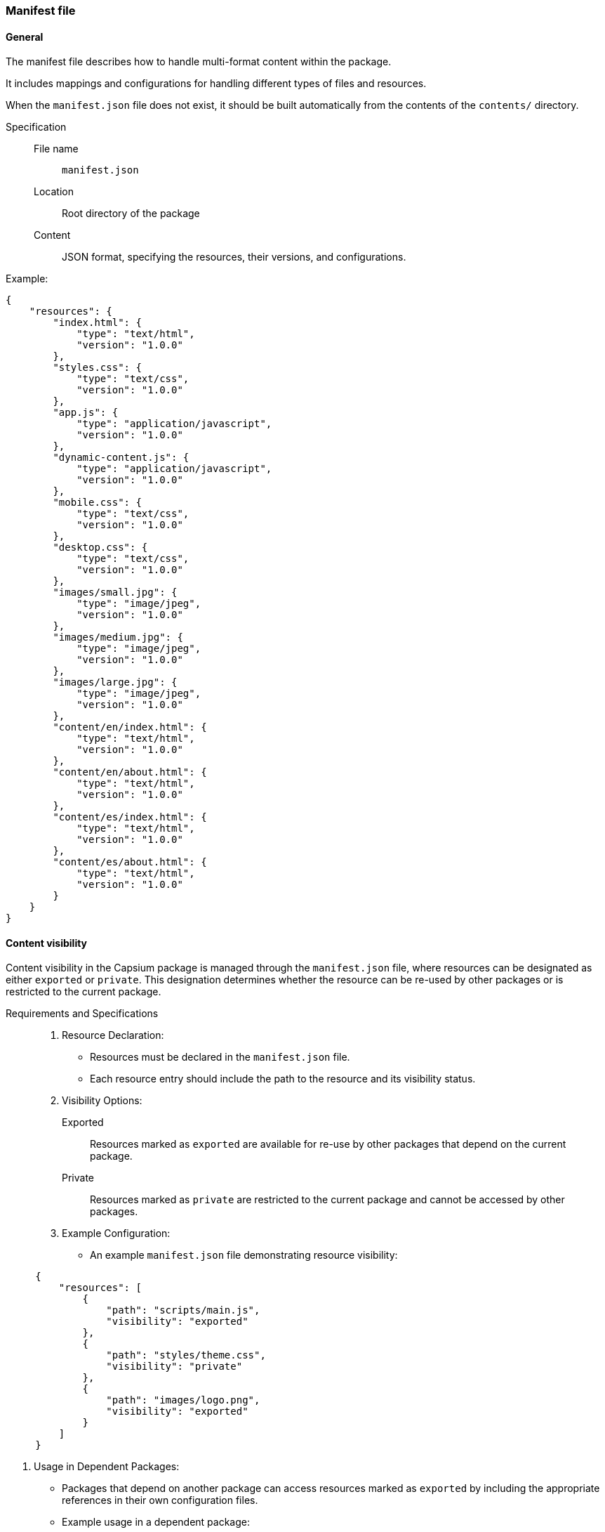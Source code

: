 === Manifest file

==== General

The manifest file describes how to handle multi-format content within the package.

It includes mappings and configurations for handling different types of files and resources.

When the `manifest.json` file does not exist, it should be built automatically
from the contents of the `contents/` directory.

Specification::
File name::: `manifest.json`
Location::: Root directory of the package
Content::: JSON format, specifying the resources, their versions, and configurations.

Example:
[source,json]
----
{
    "resources": {
        "index.html": {
            "type": "text/html",
            "version": "1.0.0"
        },
        "styles.css": {
            "type": "text/css",
            "version": "1.0.0"
        },
        "app.js": {
            "type": "application/javascript",
            "version": "1.0.0"
        },
        "dynamic-content.js": {
            "type": "application/javascript",
            "version": "1.0.0"
        },
        "mobile.css": {
            "type": "text/css",
            "version": "1.0.0"
        },
        "desktop.css": {
            "type": "text/css",
            "version": "1.0.0"
        },
        "images/small.jpg": {
            "type": "image/jpeg",
            "version": "1.0.0"
        },
        "images/medium.jpg": {
            "type": "image/jpeg",
            "version": "1.0.0"
        },
        "images/large.jpg": {
            "type": "image/jpeg",
            "version": "1.0.0"
        },
        "content/en/index.html": {
            "type": "text/html",
            "version": "1.0.0"
        },
        "content/en/about.html": {
            "type": "text/html",
            "version": "1.0.0"
        },
        "content/es/index.html": {
            "type": "text/html",
            "version": "1.0.0"
        },
        "content/es/about.html": {
            "type": "text/html",
            "version": "1.0.0"
        }
    }
}
----


==== Content visibility

Content visibility in the Capsium package is managed through the `manifest.json` file, where resources can be designated as either `exported` or `private`. This designation determines whether the resource can be re-used by other packages or is restricted to the current package.

Requirements and Specifications::

. Resource Declaration:
** Resources must be declared in the `manifest.json` file.
** Each resource entry should include the path to the resource and its visibility status.

. Visibility Options:
Exported::: Resources marked as `exported` are available for re-use by other packages that depend on the current package.
Private::: Resources marked as `private` are restricted to the current package and cannot be accessed by other packages.

. Example Configuration:
** An example `manifest.json` file demonstrating resource visibility:
[source,json]
----
     {
         "resources": [
             {
                 "path": "scripts/main.js",
                 "visibility": "exported"
             },
             {
                 "path": "styles/theme.css",
                 "visibility": "private"
             },
             {
                 "path": "images/logo.png",
                 "visibility": "exported"
             }
         ]
     }
----

. Usage in Dependent Packages:
** Packages that depend on another package can access resources marked as `exported` by including the appropriate references in their own configuration files.
** Example usage in a dependent package:
[source,json]
----
     {
         "dependencies": {
             "capsium-core": "1.0.0"
         },
         "resources": [
             {
                 "path": "node_modules/capsium-core/scripts/main.js",
                 "visibility": "exported"
             }
         ]
     }
----

. Enforcement:
** The Capsium system should enforce visibility rules, ensuring that private resources are not accessible to other packages.
** Attempts to access private resources from other packages should result in an error, maintaining the integrity of resource boundaries.

By clearly defining and adhering to these visibility rules, the Capsium package ensures that resource bundling is both flexible and secure, allowing for effective re-use of assets while protecting private resources.

